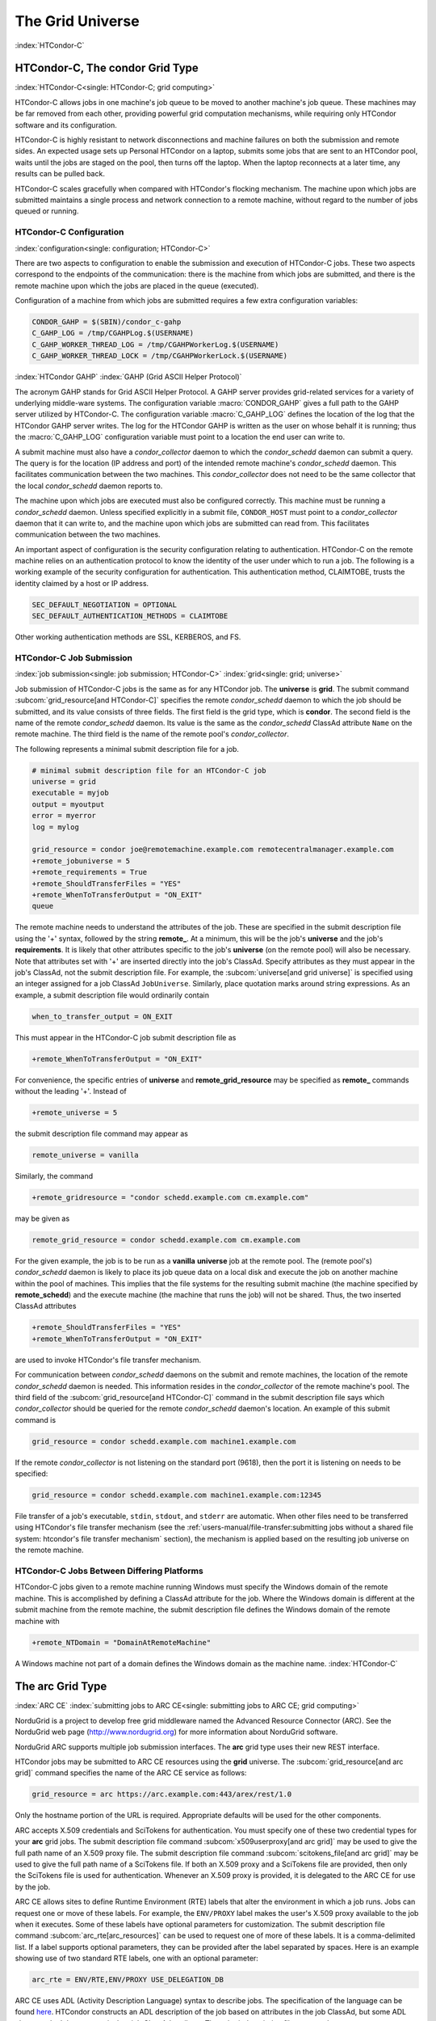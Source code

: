 The Grid Universe
=================

:index:`HTCondor-C`

HTCondor-C, The condor Grid Type
--------------------------------

:index:`HTCondor-C<single: HTCondor-C; grid computing>`

HTCondor-C allows jobs in one machine's job queue to be moved to another
machine's job queue. These machines may be far removed from each other,
providing powerful grid computation mechanisms, while requiring only
HTCondor software and its configuration.

HTCondor-C is highly resistant to network disconnections and machine
failures on both the submission and remote sides. An expected usage sets
up Personal HTCondor on a laptop, submits some jobs that are sent to an
HTCondor pool, waits until the jobs are staged on the pool, then turns
off the laptop. When the laptop reconnects at a later time, any results
can be pulled back.

HTCondor-C scales gracefully when compared with HTCondor's flocking
mechanism. The machine upon which jobs are submitted maintains a single
process and network connection to a remote machine, without regard to
the number of jobs queued or running.

HTCondor-C Configuration
''''''''''''''''''''''''

:index:`configuration<single: configuration; HTCondor-C>`

There are two aspects to configuration to enable the submission and
execution of HTCondor-C jobs. These two aspects correspond to the
endpoints of the communication: there is the machine from which jobs are
submitted, and there is the remote machine upon which the jobs are
placed in the queue (executed).

Configuration of a machine from which jobs are submitted requires a few
extra configuration variables:

.. code-block:: condor-config

    CONDOR_GAHP = $(SBIN)/condor_c-gahp
    C_GAHP_LOG = /tmp/CGAHPLog.$(USERNAME)
    C_GAHP_WORKER_THREAD_LOG = /tmp/CGAHPWorkerLog.$(USERNAME)
    C_GAHP_WORKER_THREAD_LOCK = /tmp/CGAHPWorkerLock.$(USERNAME)

:index:`HTCondor GAHP`
:index:`GAHP (Grid ASCII Helper Protocol)`

The acronym GAHP stands for Grid ASCII Helper Protocol. A GAHP server
provides grid-related services for a variety of underlying middle-ware
systems. The configuration variable
:macro:`CONDOR_GAHP` gives a full path to the GAHP server utilized
by HTCondor-C. The configuration variable
:macro:`C_GAHP_LOG` defines the location of the log that the
HTCondor GAHP server writes. The log for the HTCondor GAHP is written as
the user on whose behalf it is running; thus the
:macro:`C_GAHP_LOG` configuration variable must point to a
location the end user can write to.

A submit machine must also have a *condor_collector* daemon to which
the *condor_schedd* daemon can submit a query. The query is for the
location (IP address and port) of the intended remote machine's
*condor_schedd* daemon. This facilitates communication between the two
machines. This *condor_collector* does not need to be the same
collector that the local *condor_schedd* daemon reports to.

The machine upon which jobs are executed must also be configured
correctly. This machine must be running a *condor_schedd* daemon.
Unless specified explicitly in a submit file, ``CONDOR_HOST`` must point
to a *condor_collector* daemon that it can write to, and the machine
upon which jobs are submitted can read from. This facilitates
communication between the two machines.

An important aspect of configuration is the security configuration
relating to authentication. HTCondor-C on the remote machine relies on
an authentication protocol to know the identity of the user under which
to run a job. The following is a working example of the security
configuration for authentication. This authentication method, CLAIMTOBE,
trusts the identity claimed by a host or IP address.

.. code-block:: condor-config

    SEC_DEFAULT_NEGOTIATION = OPTIONAL
    SEC_DEFAULT_AUTHENTICATION_METHODS = CLAIMTOBE

Other working authentication methods are SSL, KERBEROS, and FS.

HTCondor-C Job Submission
'''''''''''''''''''''''''

:index:`job submission<single: job submission; HTCondor-C>` :index:`grid<single: grid; universe>`

Job submission of HTCondor-C jobs is the same as for any HTCondor job.
The **universe** is **grid**. The submit command
:subcom:`grid_resource[and HTCondor-C]`
specifies the remote *condor_schedd* daemon to which the job should be
submitted, and its value consists of three fields. The first field is
the grid type, which is **condor**. The second field is the name of the
remote *condor_schedd* daemon. Its value is the same as the
*condor_schedd* ClassAd attribute ``Name`` on the remote machine. The
third field is the name of the remote pool's *condor_collector*.

The following represents a minimal submit description file for a job.

.. code-block:: condor-submit

    # minimal submit description file for an HTCondor-C job
    universe = grid
    executable = myjob
    output = myoutput
    error = myerror
    log = mylog

    grid_resource = condor joe@remotemachine.example.com remotecentralmanager.example.com
    +remote_jobuniverse = 5
    +remote_requirements = True
    +remote_ShouldTransferFiles = "YES"
    +remote_WhenToTransferOutput = "ON_EXIT"
    queue

The remote machine needs to understand the attributes of the job. These
are specified in the submit description file using the '+' syntax,
followed by the string **remote_**. At a minimum, this will be the
job's **universe** and the job's **requirements**. It is likely that
other attributes specific to the job's **universe** (on the remote pool)
will also be necessary. Note that attributes set with '+' are inserted
directly into the job's ClassAd. Specify attributes as they must appear
in the job's ClassAd, not the submit description file. For example, the
:subcom:`universe[and grid universe]` is specified
using an integer assigned for a job ClassAd ``JobUniverse``. Similarly,
place quotation marks around string expressions. As an example, a submit
description file would ordinarily contain

.. code-block:: condor-submit

    when_to_transfer_output = ON_EXIT

This must appear in the HTCondor-C job submit description file as

.. code-block:: condor-submit

    +remote_WhenToTransferOutput = "ON_EXIT"

For convenience, the specific entries of **universe** and
**remote_grid_resource** may be
specified as **remote_** commands without the leading '+'. Instead of

.. code-block:: condor-submit

    +remote_universe = 5

the submit description file command may appear as

.. code-block:: condor-submit

    remote_universe = vanilla

Similarly, the command

.. code-block:: condor-submit

    +remote_gridresource = "condor schedd.example.com cm.example.com"

may be given as

.. code-block:: condor-submit

    remote_grid_resource = condor schedd.example.com cm.example.com

For the given example, the job is to be run as a **vanilla**
**universe** job at the remote pool. The (remote pool's)
*condor_schedd* daemon is likely to place its job queue data on a local
disk and execute the job on another machine within the pool of machines.
This implies that the file systems for the resulting submit machine (the
machine specified by **remote_schedd**) and the execute machine (the
machine that runs the job) will not be shared. Thus, the two inserted
ClassAd attributes

.. code-block:: condor-submit

    +remote_ShouldTransferFiles = "YES"
    +remote_WhenToTransferOutput = "ON_EXIT"

are used to invoke HTCondor's file transfer mechanism.

For communication between *condor_schedd* daemons on the submit and
remote machines, the location of the remote *condor_schedd* daemon is
needed. This information resides in the *condor_collector* of the
remote machine's pool. The third field of the
:subcom:`grid_resource[and HTCondor-C]`
command in the submit description file says which *condor_collector*
should be queried for the remote *condor_schedd* daemon's location. An
example of this submit command is

.. code-block:: condor-submit

    grid_resource = condor schedd.example.com machine1.example.com

If the remote *condor_collector* is not listening on the standard port
(9618), then the port it is listening on needs to be specified:

.. code-block:: condor-submit

    grid_resource = condor schedd.example.com machine1.example.com:12345

File transfer of a job's executable, ``stdin``, ``stdout``, and
``stderr`` are automatic. When other files need to be transferred using
HTCondor's file transfer mechanism (see the 
:ref:`users-manual/file-transfer:submitting jobs without a shared file
system: htcondor's file transfer mechanism` section), the mechanism is applied
based on the resulting job universe on the remote machine.

HTCondor-C Jobs Between Differing Platforms
'''''''''''''''''''''''''''''''''''''''''''

HTCondor-C jobs given to a remote machine running Windows must specify
the Windows domain of the remote machine. This is accomplished by
defining a ClassAd attribute for the job. Where the Windows domain is
different at the submit machine from the remote machine, the submit
description file defines the Windows domain of the remote machine with

.. code-block:: condor-submit

      +remote_NTDomain = "DomainAtRemoteMachine"

A Windows machine not part of a domain defines the Windows domain as the
machine name. :index:`HTCondor-C`

The arc Grid Type
-----------------------

:index:`ARC CE`
:index:`submitting jobs to ARC CE<single: submitting jobs to ARC CE; grid computing>`

NorduGrid is a project to develop free grid middleware named the
Advanced Resource Connector (ARC). See the NorduGrid web page
(`http://www.nordugrid.org <http://www.nordugrid.org>`_) for more
information about NorduGrid software.

NorduGrid ARC supports multiple job submission interfaces.
The **arc** grid type uses their new REST interface.

HTCondor jobs may be submitted to ARC CE resources using the **grid**
universe. The
:subcom:`grid_resource[and arc grid]`
command specifies the name of the ARC CE service as follows:

.. code-block:: condor-submit

    grid_resource = arc https://arc.example.com:443/arex/rest/1.0

Only the hostname portion of the URL is required.
Appropriate defaults will be used for the other components.

ARC accepts X.509 credentials and SciTokens for authentication.
You must specify one of these two credential types for your **arc**
grid jobs.
The submit description file command
:subcom:`x509userproxy[and arc grid]` may be
used to give the full path name of an X.509 proxy file.
The submit description file command
:subcom:`scitokens_file[and arc grid]`
may be used to give the full path name of a SciTokens file.
If both an X.509 proxy and a SciTokens file are provided, then only
the SciTokens file is used for authentication.
Whenever an X.509 proxy is provided, it is delegated to the ARC CE for
use by the job.

ARC CE allows sites to define Runtime Environment (RTE) labels that alter
the environment in which a job runs.
Jobs can request one or move of these labels.
For example, the ``ENV/PROXY`` label makes the user's X.509 proxy
available to the job when it executes.
Some of these labels have optional parameters for customization.
The submit description file command
:subcom:`arc_rte[arc_resources]`
can be used to request one of more of these labels.
It is a comma-delimited list. If a label supports optional parameters, they
can be provided after the label separated by spaces.
Here is an example showing use of two standard RTE labels, one with
an optional parameter:

.. code-block:: condor-submit

    arc_rte = ENV/RTE,ENV/PROXY USE_DELEGATION_DB

ARC CE uses ADL (Activity Description Language) syntax to describe jobs.
The specification of the language can be found
`here <https://www.nordugrid.org/documents/EMI-ES-Specification_v1.16.pdf>`_.
HTCondor constructs an ADL description of the job based on attributes in
the job ClassAd, but some ADL elements don't have an equivalent job ClassAd
attribute.
The submit description file command
:subcom:`arc_resources[definitions]`
can be used to specify these elements if they fall under the ``<Resources>``
element of the ADL.
The value should be a chunk of XML text that could be inserted inside the
``<Resources>`` element. For example:

.. code-block:: condor-submit

    arc_resources = <NetworkInfo>gigabitethernet</NetworkInfo>

Similarly, submit description file command
:subcom:`arc_application[definition]`
can be used to specify these elements if they fall under the ``<Application>``
element of the ADL.

The batch Grid Type (for SLURM, PBS, LSF, and SGE)
--------------------------------------------------

:index:`batch grid type`

The **batch** grid type is used to submit to a local SLURM, PBS, LSF, or
SGE system using the **grid** universe and the
:subcom:`grid_resource[and batch grid]`
command by placing a variant of the following into the submit
description file.

.. code-block:: condor-submit

    grid_resource = batch slurm

The second argument on the right hand side will be one of ``slurm``,
``pbs``, ``lsf``, or ``sge``.

Submission to a batch system on a remote machine using SSH is also
possible. This is described below.

The batch GAHP server is a piece of software called the blahp.
The configuration parameters ``BATCH_GAHP`` and ``BLAHPD_LOCATION``
specify the locations of the main blahp binary and its dependent
files, respectively.
The blahp has its own configuration file, located at /etc/blah.config
(``$(RELEASE_DIR)``/etc/blah.config for a tarball release).

The batch GAHP supports translating certain job ClassAd attributes into the corresponding batch system submission parameters. However, note that not all parameters are supported.

The following table summarizes how job ClassAd attributes will be translated into the corresponding Slurm job parameters.

+-------------------+---------------------+
| Job ClassAd       | Slurm               |
+===================+=====================+
| ``RequestMemory`` | ``--mem``           |
+-------------------+---------------------+
| ``BatchRuntime``  | ``--time``          |
+-------------------+---------------------+
| ``BatchProject``  | ``--account``       |
+-------------------+---------------------+
| ``Queue``         | ``--partition``     |
+-------------------+---------------------+
| ``Queue``         | ``--clusters``      |
+-------------------+---------------------+
| *Unsupported*     | ``--cpus-per-task`` |
+-------------------+---------------------+

Note that for Slurm, ``Queue`` is used for both ``--partition`` and ``--clusters``. If you use the ``partition@cluster`` syntax, the partition will be set to whatever is before the ``@``, and the cluster to whatever is after the ``@``. If you only wish to set the cluster, leave out the partition (e.g. use ``@cluster``).

You can specify batch system parameters that HTCondor doesn't have
translations for using the **batch_extra_submit_args** command in the
submit description file.

.. code-block:: condor-submit

    batch_extra_submit_args = --cpus-per-task=4 --qos=fast

The *condor_qsub* command line tool will take PBS/SGE style batch files
or command line arguments and submit the job to HTCondor instead. See
the :doc:`/man-pages/condor_qsub` manual page for details.

Remote batch Job Submission via SSH
'''''''''''''''''''''''''''''''''''

HTCondor can submit jobs to a batch system on a remote machine via SSH.
This requires an initial setup step that installs some binaries under
your home directory on the remote machine and creates an SSH key that
allows SSH authentication without the user typing a password.
The setup command is *condor_remote_cluster*, which you should run at
the command line.

.. code-block:: text

    condor_remote_cluster --add alice@login.example.edu slurm

Once this setup command finishes successfully, you can submit jobs for the
remote batch system by including the username and hostname in the
**grid_resource** command in your submit description file.

.. code-block:: condor-submit

    grid_resource = batch slurm alice@login.example.edu

Remote batch Job Submission via Reverse SSH
'''''''''''''''''''''''''''''''''''''''''''

Submission to a batch system on a remote machine requires that HTCondor
be able to establish an SSH connection using just an ssh key for
authentication.
If the remote machine doesn't allow ssh keys or requires Multi-Factor
Authentication (MFA), then the SSH connection can be established in the
reverse connection using the Reverse GAHP.
This requires some extra setup and maintenance, and is not recommended if
the normal SSH connection method can be made to work.

For the Reverse GAHP to work, your local machine must be reachable on
the network from the remote machine on the SSH and HTCondor ports
(22 and 9618, respectively).
Also, your local machine must allow SSH logins using just an ssh key
for authentication.

First, run the *condor_remote_cluster* as you would for a regular
remote SSH setup.

.. code-block:: text

    condor_remote_cluster --add alice@login.example.edu slurm

Second, create an ssh key that's authorized to login to your account on
your local machine and save the private key on the remote machine.
The private key should not be protected with a passphrase.
In the following examples, we'll assume the ssh private key is named
``~/.ssh/id_rsa_rvgahp``.

Third, select a pathname on your local machine for a unix socket file
that will be used by the Reverse GAHP components to communicate with
each other.
The Reverse GAHP programs will create the file as your user identity,
so we suggest using a location under your home directory or /tmp.
In the following examples, we'll use ``/tmp/alice.rvgahp.socket``.

Fourth, on the remote machine, create a ``~/bosco/glite/bin/rvgahp_ssh``
shell script like this:

.. code-block:: text

    #!/bin/bash
    exec ssh -o "ServerAliveInterval 60" -o "BatchMode yes" -i ~/.ssh/id_rsa_rvgahp alice@submithost "/usr/sbin/rvgahp_proxy /tmp/alice.rvgahp.sock"

Run this script manually to ensure it works.
It should print a couple messages from the *rvgahp_proxy* started on your
local machine.
You can kill the program once it's working correctly.

.. code-block:: text

    2022-03-23 13:06:08.304520 rvgahp_proxy[8169]: rvgahp_proxy starting...
    2022-03-23 13:06:08.304766 rvgahp_proxy[8169]: UNIX socket: /tmp/alice.rvgahp.sock

Finally, run the *rvgahp_server* program on the remote machine.
You must ensure it remains running during the entire time you are
submitting and running jobs on the batch system.

.. code-block:: text

    ~/bosco/glite/bin/rvgahp_server -b ~/bosco/glite

Now, you can submit jobs for the remote batch system.
Adding the **--rvgahp-socket** option to your **grid_resource** submit
command tells HTCondor to use the Reverse GAHP for the SSH connection.

.. code-block:: condor-submit

    grid_resource = batch slurm alice@login.example.edu --rvgahp-socket /tmp/alice.rvgahp.sock

The EC2 Grid Type
-----------------

:index:`Amazon EC2 Query API`
:index:`EC2 grid jobs`
:index:`submitting jobs using the EC2 Query API<single: submitting jobs using the EC2 Query API; grid computing>`
:index:`ec2<single: ec2; grid type>`

HTCondor jobs may be submitted to clouds supporting Amazon's Elastic
Compute Cloud (EC2) interface. The EC2 interface permits on-line
commercial services that provide the rental of computers by the hour to
run computational applications. They run virtual machine images that
have been uploaded to Amazon's online storage service (S3 or EBS). More
information about Amazon's EC2 service is available at
`http://aws.amazon.com/ec2 <http://aws.amazon.com/ec2>`_.

The **ec2** grid type uses the EC2 Query API, also called the EC2 REST
API.

EC2 Job Submission
''''''''''''''''''

HTCondor jobs are submitted to an EC2 service with the **grid**
universe, setting the
:subcom:`grid_resource[nd EC2 grid]`
command to **ec2**, followed by the service's URL. For example, partial
contents of the submit description file may be

.. code-block:: condor-submit

    grid_resource = ec2 https://ec2.us-east-1.amazonaws.com/

(Replace 'us-east-1' with the AWS region you'd like to use.)

Since the job is a virtual machine image, most of the submit description
file commands specifying input or output files are not applicable. The
:subcom:`executable[and EC2 grid]` command is
still required, but its value is ignored. It can be used to identify
different jobs in the output of *condor_q*.

The VM image for the job must already reside in one of Amazon's storage
service (S3 or EBS) and be registered with EC2. In the submit
description file, provide the identifier for the image using
:subcom:`ec2_ami_id[definition]`
:index:`authentication methods<single: authentication methods; ec2>`

This grid type requires access to user authentication information, in
the form of path names to files containing the appropriate keys, with
one exception, described below.

The **ec2** grid type has two different authentication methods. The
first authentication method uses the EC2 API's built-in authentication.
Specify the service with expected ``http://`` or ``https://`` URL, and
set the EC2 access key and secret access key as follows:

.. code-block:: condor-submit

    ec2_access_key_id = /path/to/access.key
    ec2_secret_access_key = /path/to/secret.key

The ``euca3://`` and ``euca3s://`` protocols must use this
authentication method. These protocols exist to work correctly when the
resources do not support the ``InstanceInitiatedShutdownBehavior``
parameter.

The second authentication method for the EC2 grid type is X.509. Specify
the service with an ``x509://`` URL, even if the URL was given in
another form. Use
:subcom:`ec2_access_key_id[definition]`
to specify the path to the X.509 public key (certificate), which is not
the same as the built-in authentication's access key.
:subcom:`ec2_secret_access_key[definition]`
specifies the path to the X.509 private key, which is not the same as
the built-in authentication's secret key. The following example
illustrates the specification for X.509 authentication:

.. code-block:: condor-submit

    grid_resource = ec2 x509://service.example
    ec2_access_key_id = /path/to/x.509/public.key
    ec2_secret_access_key = /path/to/x.509/private.key

If using an X.509 proxy, specify the proxy in both places.

The exception to both of these cases applies when submitting EC2 jobs to
an HTCondor running in an EC2 instance. If that instance has been
configured with sufficient privileges, you may specify ``FROM INSTANCE``
for either :subcom:`ec2_access_key_id` or :subcom:`ec2_secret_access_key`, and
HTCondor will use the instance's credentials. (AWS grants an EC2
instance access to temporary credentials, renewed over the instance's
lifetime, based on the instance's assigned IAM (instance) profile and
the corresponding IAM role. You may specify the this information when
launching an instance or later, during its lifetime.)

HTCondor can use the EC2 API to create an SSH key pair that allows
secure log in to the virtual machine once it is running. If the command
:subcom:`ec2_keypair_file[definition]`
is set in the submit description file, HTCondor will write an SSH
private key into the indicated file. The key can be used to log into the
virtual machine. Note that modification will also be needed of the
firewall rules for the job to incoming SSH connections.

An EC2 service uses a firewall to restrict network access to the virtual
machine instances it runs. Typically, no incoming connections are
allowed. One can define sets of firewall rules and give them names. The
EC2 API calls these security groups. If utilized, tell HTCondor what set
of security groups should be applied to each VM using the
:subcom:`ec2_security_groups[definition]`
submit description file command. If not provided, HTCondor uses the
security group **default**. This command specifies security group names;
to specify IDs, use
:subcom:`ec2_security_ids[definition]`
This may be necessary when specifying a Virtual Private Cloud (VPC)
instance.

To run an instance in a VPC, set
:subcom:`ec2_vpc_subnet[definition]` to
the the desired VPC's specification string. The instance's IP address
may also be specified by setting:subcom:`ec2_vpc_id[definition]`.

The EC2 API allows the choice of different hardware configurations for
instances to run on. Select which configuration to use for the **ec2**
grid type with the
:subcom:`ec2_instance_type[definition]`
submit description file command. HTCondor provides no default.

Certain instance types provide additional block devices whose names must
be mapped to kernel device names in order to be used. The
:subcom:`ec2_block_device_mapping[definition]`
submit description file command allows specification of these maps. A
map is a device name followed by a colon, followed by kernel name; maps
are separated by a commas, and/or spaces. For example, to specify that
the first ephemeral device should be ``/dev/sdb`` and the second
``/dev/sdc``:

.. code-block:: condor-submit

    ec2_block_device_mapping = ephemeral0:/dev/sdb, ephemeral1:/dev/sdc

Each virtual machine instance can be given up to 16 KiB of unique data,
accessible by the instance by connecting to a well-known address. This
makes it easy for many instances to share the same VM image, but perform
different work. This data can be specified to HTCondor in one of two
ways. First, the data can be provided directly in the submit description
file using the
:subcom:`ec2_user_data[definition]`
command. Second, the data can be stored in a file, and the file name is
specified with the
:subcom:`ec2_user_data_file[definition]`
submit description file command. This second option allows the use of
binary data. If both options are used, the two blocks of data are
concatenated, with the data from **ec2_user_data** occurring first.
HTCondor performs the base64 encoding that EC2 expects on the data.

Amazon also offers an Identity and Access Management (IAM) service. To
specify an IAM (instance) profile for an EC2 job, use submit commands
:subcom:`ec2_iam_profile_name[definition]`
or
:subcom:`ec2_iam_profile_arn[definition]`

Termination of EC2 Jobs
'''''''''''''''''''''''

A protocol defines the shutdown procedure for jobs running as EC2
instances. The service is told to shut down the instance, and the
service acknowledges. The service then advances the instance to a state
in which the termination is imminent, but the job is given time to shut
down gracefully.

Once this state is reached, some services other than Amazon cannot be
relied upon to actually terminate the job. Thus, HTCondor must check
that the instance has terminated before removing the job from the queue.
This avoids the possibility of HTCondor losing track of a job while it
is still accumulating charges on the service.

HTCondor checks after a fixed time interval that the job actually has
terminated. If the job has not terminated after a total of four checks,
the job is placed on hold.

Using Spot Instances
''''''''''''''''''''

EC2 jobs may also be submitted to clouds that support spot instances. A
spot instance differs from a conventional, or dedicated, instance in two
primary ways. First, the instance price varies according to demand.
Second, the cloud provider may terminate the instance prematurely. To
start a spot instance, the submitter specifies a bid, which represents
the most the submitter is willing to pay per hour to run the VM.
Within HTCondor, the submit command :subcom:`ec2_spot_price[definition]`
specifies this floating point value. For example, to bid 1.1 cents per
hour on Amazon:

.. code-block:: condor-submit

    ec2_spot_price = 0.011

Note that the EC2 API does not specify how the cloud provider should
interpret the bid. Empirically, Amazon uses fractional US dollars.

Other submission details for a spot instance are identical to those for
a dedicated instance.

A spot instance will not necessarily begin immediately. Instead, it will
begin as soon as the price drops below the bid. Thus, spot instance jobs
may remain in the idle state for much longer than dedicated instance
jobs, as they wait for the price to drop. Furthermore, if the price
rises above the bid, the cloud service will terminate the instance.

More information about Amazon's spot instances is available at
`http://aws.amazon.com/ec2/spot-instances/ <http://aws.amazon.com/ec2/spot-instances/>`_.

EC2 Advanced Usage
''''''''''''''''''

Additional control of EC2 instances is available in the form of
permitting the direct specification of instance creation parameters. To
set an instance creation parameter, first list its name in the submit
command
:subcom:`ec2_parameter_names[definition]`
a space or comma separated list. The parameter may need to be properly
capitalized. Also tell HTCondor the parameter's value, by specifying it
as a submit command whose name begins with **ec2_parameter_**; dots
within the parameter name must be written as underscores in the submit
command name.

For example, the submit description file commands to set parameter
``IamInstanceProfile.Name`` to value ``ExampleProfile`` are

.. code-block:: condor-submit

    ec2_parameter_names = IamInstanceProfile.Name
    ec2_parameter_IamInstanceProfile_Name = ExampleProfile

EC2 Configuration Variables
'''''''''''''''''''''''''''

The configuration variables :macro:`EC2_GAHP` and :macro:`EC2_GAHP_LOG` must be
set, and by default are equal to $(SBIN)/ec2_gahp and
/tmp/EC2GahpLog.$(USERNAME), respectively.

The configuration variable :macro:`EC2_GAHP_DEBUG` is optional and defaults
to D_PID; we recommend you keep D_PID if you change the default, to
disambiguate between the logs of different resources specified by the
same user.

Communicating with an EC2 Service
'''''''''''''''''''''''''''''''''

The **ec2** grid type does not presently permit the explicit use of an
HTTP proxy.

By default, HTCondor assumes that EC2 services are reliably available.
If an attempt to contact a service during the normal course of operation
fails, HTCondor makes a special attempt to contact the service. If this
attempt fails, the service is marked as down, and normal operation for
that service is suspended until a subsequent special attempt succeeds.
The jobs using that service do not go on hold. To place jobs on hold
when their service becomes unavailable, set configuration variable
:macro:`EC2_RESOURCE_TIMEOUT` to the
number of seconds to delay before placing the job on hold. The default
value of -1 for this variable implements an infinite delay, such that
the job is never placed on hold. When setting this value, consider the
value of configuration variable
:macro:`GRIDMANAGER_RESOURCE_PROBE_INTERVAL`, which sets the
number of seconds that HTCondor will wait after each special contact
attempt before trying again.

By default, the EC2 GAHP enforces a 100 millisecond interval between
requests to the same service. This helps ensure reliable service. You
may configure this interval with the configuration variable
``EC2_GAHP_RATE_LIMIT``, which must be an integer number of
milliseconds. Adjusting the interval may result in higher or lower
throughput, depending on the service. Too short of an interval may
trigger rate-limiting by the service; while HTCondor will react
appropriately (by retrying with an exponential back-off), it may be more
efficient to configure a longer interval.

Secure Communication with an EC2 Service
''''''''''''''''''''''''''''''''''''''''

The specification of a service with an ``https://``, an ``x509://``, or
an ``euca3s://`` URL validates that service's certificate, checking that
a trusted certificate authority (CA) signed it. Commercial EC2 service
providers generally use certificates signed by widely-recognized CAs.
These CAs will usually work without any additional configuration. For
other providers, a specification of trusted CAs may be needed. Without,
errors such as the following will be in the EC2 GAHP log:

.. code-block:: text

    06/13/13 15:16:16 curl_easy_perform() failed (60):
    'Peer certificate cannot be authenticated with given CA certificates'.

Specify trusted CAs by including their certificates in a group of
trusted CAs either in an on disk directory or in a single file. Either
of these alternatives may contain multiple certificates. Which is used
will vary from system to system, depending on the system's SSL
implementation. HTCondor uses *libcurl*; information about the *libcurl*
specification of trusted CAs is available at

`http://curl.haxx.se/libcurl/c/curl_easy_setopt.html <http://curl.haxx.se/libcurl/c/curl_easy_setopt.html>`_

The behavior when specifying both a directory and a file is undefined,
although the EC2 GAHP allows it.

The EC2 GAHP will set the CA file to whichever variable it finds first,
checking these in the following order:

#. The environment variable ``X509_CERT_FILE``, set when the
   *condor_master* starts up.
#. The HTCondor configuration variable :macro:`GAHP_SSL_CAFILE`.

The EC2 GAHP supplies no default value, if it does not find a CA file.

The EC2 GAHP will set the CA directory given whichever of these
variables it finds first, checking in the following order:

#. The environment variable ``X509_CERT_DIR``, set when the
   *condor_master* starts up.
#. The HTCondor configuration variable :macro:`GAHP_SSL_CADIR`.

The EC2 GAHP supplies no default value, if it does not find a CA
directory.

EC2 GAHP Statistics
'''''''''''''''''''

The EC2 GAHP tracks, and reports in the corresponding grid resource ad,
statistics related to resource's rate limit.
:index:`NumRequests<single: NumRequests; EC2 GAHP Statistics>`
:index:`EC2 GAHP Statistics<single: EC2 GAHP Statistics; NumRequests>`

``NumRequests``:
    The total number of requests made by HTCondor to this resource.
    :index:`NumDistinctRequests<single: NumDistinctRequests; EC2 GAHP Statistics>`
    :index:`EC2 GAHP Statistics<single: EC2 GAHP Statistics; NumDistinctRequests>`

``NumDistinctRequests``:
    The number of distinct requests made by HTCondor to this resource.
    The difference between this and NumRequests is the total number of
    retries. Retries are not unusual.
    :index:`NumRequestsExceedingLimit<single: NumRequestsExceedingLimit; EC2 GAHP Statistics>`
    :index:`EC2 GAHP Statistics<single: EC2 GAHP Statistics; NumRequestsExceedingLimit>`

``NumRequestsExceedingLimit``:
    The number of requests which exceeded the service's rate limit. Each
    such request will cause a retry, unless the maximum number of
    retries is exceeded, or if the retries have already taken so long
    that the signature on the original request has expired.
    :index:`NumExpiredSignatures<single: NumExpiredSignatures; EC2 GAHP Statistics>`
    :index:`EC2 GAHP Statistics<single: EC2 GAHP Statistics; NumExpiredSignatures>`

``NumExpiredSignatures``:
    The number of requests which the EC2 GAHP did not even attempt to
    send to the service because signature expired. Signatures should
    not, generally, expire; a request's retries will usually -
    eventually - succeed.

The GCE Grid Type
-----------------

:index:`Google Compute Engine`
:index:`GCE grid jobs`
:index:`submitting jobs to GCE<single: submitting jobs to GCE; grid computing>`
:index:`gce<single: gce; grid type>`

HTCondor jobs may be submitted to the Google Compute Engine (GCE) cloud
service. GCE is an on-line commercial service that provides the rental
of computers by the hour to run computational applications. Its runs
virtual machine images that have been uploaded to Google's servers. More
information about Google Compute Engine is available at
`http://cloud.google.com/Compute <http://cloud.google.com/Compute>`_.

GCE Job Submission
''''''''''''''''''

HTCondor jobs are submitted to the GCE service with the **grid**
universe, setting the
:subcom:`grid_resource[and GCE grid]`
command to **gce**, followed by the service's URL, your GCE project, and
the desired GCE zone to be used. The submit description file command
will be similar to:

.. code-block:: condor-submit

    grid_resource = gce https://www.googleapis.com/compute/v1 my_proj us-central1-a

Since the HTCondor job is a virtual machine image, most of the submit
description file commands specifying input or output files are not
applicable. The
:subcom:`executable[and GCE grid]`
still required, but its value is ignored. It identifies different jobs
in the output of *condor_q*.

The VM image for the job must already reside in Google's Cloud Storage
service and be registered with GCE. In the submit description file,
provide the identifier for the image using the
:subcom:`gce_image[definition]` command.

This grid type requires granting HTCondor permission to use your Google
account. The easiest way to do this is to use the *gcloud* command-line
tool distributed by Google. Find *gcloud* and documentation for it at
`https://cloud.google.com/compute/docs/gcloud-compute/ <https://cloud.google.com/compute/docs/gcloud-compute/>`_.
After installation of *gcloud*, run *gcloud auth login* and follow its
directions. Once done with that step, the tool will write authorization
credentials to the file ``.config/gcloud/credentials`` under your HOME
directory.

Given an authorization file, specify its location in the submit
description file using the
:subcom:`gce_auth_file[definition]`
command, as in the example:

.. code-block:: condor-submit

    gce_auth_file = /path/to/auth-file

GCE allows the choice of different hardware configurations for instances
to run on. Select which configuration to use for the **gce** grid type
with the
:subcom:`gce_machine_type[definition]`
submit description file command. HTCondor provides no default.

Each virtual machine instance can be given a unique set of metadata,
which consists of name/value pairs, similar to the environment variables
of regular jobs. The instance can query its metadata via a well-known
address. This makes it easy for many instances to share the same VM
image, but perform different work. This data can be specified to
HTCondor in one of two ways. First, the data can be provided directly in
the submit description file using the
:subcom:`gce_metadata[definition]`
command. The value should be a comma-separated list of name=value
settings, as the example:

.. code-block:: condor-submit

    gce_metadata = setting1=foo,setting2=bar

Second, the data can be stored in a file, and the file name is specified
with the
:subcom:`gce_metadata_file[definition]`
submit description file command. This second option allows a wider range
of characters to be used in the metadata values. Each name=value pair
should be on its own line. No white space is removed from the lines,
except for the newline that separates entries.

Both options can be used at the same time, but do not use the same
metadata name in both places.

HTCondor sets the following elements when describing the instance to the
GCE server: **machineType**, **name**, **scheduling**, **disks**,
**metadata**, and **networkInterfaces**. You can provide additional
elements to be included in the instance description as a block of JSON.
Write the additional elements to a file, and specify the filename in
your submit file with the
:subcom:`gce_json_file[definition]`
command. The contents of the file are inserted into HTCondor's JSON
description of the instance, between a comma and the closing brace.

Here's a sample JSON file that sets two additional elements:

.. code-block:: text

    "canIpForward": True,
    "description": "My first instance"

.. _gce_configuration_variables:

GCE Configuration Variables
'''''''''''''''''''''''''''

The following configuration parameters are specific to the **gce** grid
type. The values listed here are the defaults. Different values may be
specified in the HTCondor configuration files.  To work around an issue where
long-running *gce_gahp* processes have trouble authenticating, the *gce_gahp*
self-restarts periodically, with the default value of 24 hours.  You can set
the number of seconds between restarts using *GCE_GAHP_LIFETIME*, where zero
means to never restart.  Restarting the *gce_gahp* does not affect the jobs
themselves.

.. code-block:: condor-config

    GCE_GAHP     = $(SBIN)/gce_gahp
    GCE_GAHP_LOG = /tmp/GceGahpLog.$(USERNAME)
    GCE_GAHP_LIFETIME = 86400

The Azure Grid Type
-------------------

:index:`Azure` :index:`Azure grid jobs`
:index:`submitting jobs to Azure<single: submitting jobs to Azure; grid computing>`
:index:`azure<single: azure; grid type>`

HTCondor jobs may be submitted to the Microsoft Azure cloud service.
Azure is an on-line commercial service that provides the rental of
computers by the hour to run computational applications. It runs virtual
machine images that have been uploaded to Azure's servers. More
information about Azure is available at
`https://azure.microsoft.com <https://azure.microsoft.com>`_.

Azure Job Submission
''''''''''''''''''''

HTCondor jobs are submitted to the Azure service with the **grid**
universe, setting the
:subcom:`grid_resource[and Azure grid]`
command to **azure**, followed by your Azure subscription id. The submit
description file command will be similar to:

.. code-block:: condor-submit

    grid_resource = azure 4843bfe3-1ebe-423e-a6ea-c777e57700a9

Since the HTCondor job is a virtual machine image, most of the submit
description file commands specifying input or output files are not
applicable. The
:subcom:`executable[and Azure grid]`
still required, but its value is ignored. It identifies different jobs
in the output of *condor_q*.

The VM image for the job must already be registered a virtual machine
image in Azure. In the submit description file, provide the identifier
for the image using the :subcom:`azure_image[definition]` command.

This grid type requires granting HTCondor permission to use your Azure
account. The easiest way to do this is to use the *az* command-line tool
distributed by Microsoft. Find *az* and documentation for it at
`https://docs.microsoft.com/en-us/cli/azure/?view=azure-cli-latest <https://docs.microsoft.com/en-us/cli/azure/?view=azure-cli-latest>`_.
After installation of *az*, run *az login* and follow its directions.
Once done with that step, the tool will write authorization credentials
in a file under your HOME directory. HTCondor will use these credentials
to communicate with Azure.

You can also set up a service account in Azure for HTCondor to use. This
lets you limit the level of access HTCondor has to your Azure account.
Instructions for creating a service account can be found here:
`https://htcondor.org/gahp/AzureGAHPSetup.docx <https://htcondor.org/gahp/AzureGAHPSetup.docx>`_.

Once you have created a file containing the service account credentials,
you can specify its location in the submit description file using the
:subcom:`azure_auth_file[definition]`
command, as in the example:

.. code-block:: condor-submit

    azure_auth_file = /path/to/auth-file

Azure allows the choice of different hardware configurations for
instances to run on. Select which configuration to use for the **azure**
grid type with the
:subcom:`azure_size[definition]` submit
description file command. HTCondor provides no default.

Azure has many locations where instances can be run (i.e. multiple data
centers distributed throughout the world). You can select which location
to use with the
:subcom:`azure_location[definition]`
submit description file command.

Azure creates an administrator account within each instance, which you
can log into remote via SSH. You can select the name of the account with
the
:subcom:`azure_admin_username[definition]`
command. You can supply the name of a file containing an SSH public key
that will allow access to the administrator account with the
:subcom:`azure_admin_key[definition]`
command.
